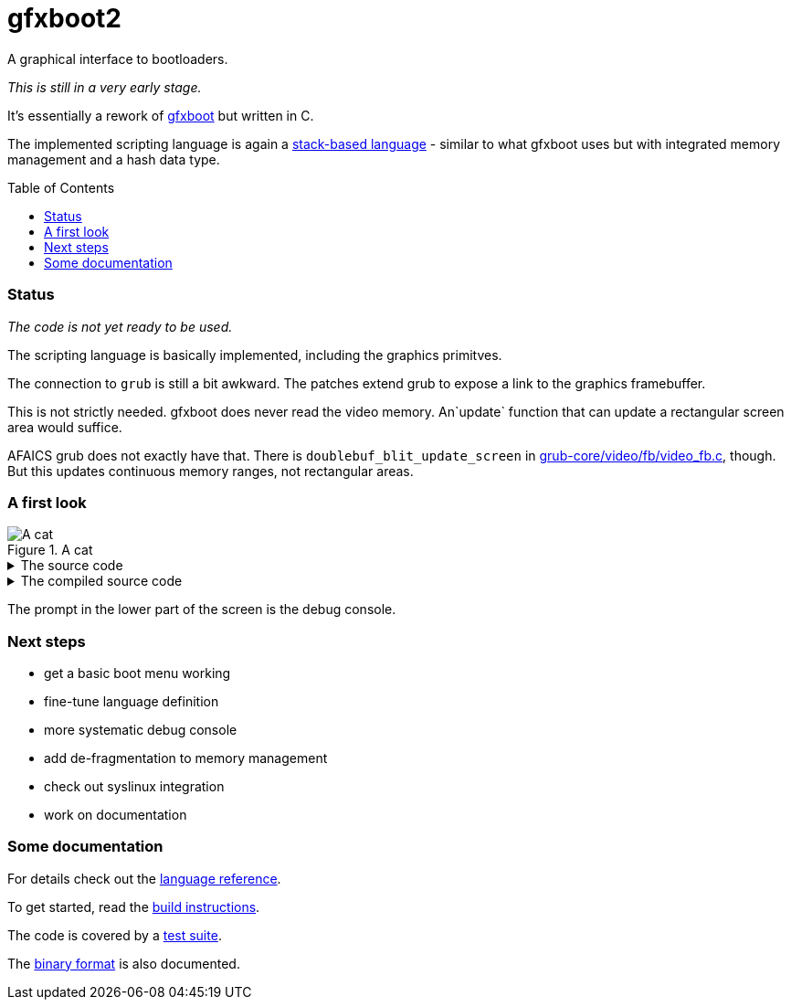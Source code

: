 = gfxboot2
// :toc: left
:toc: preamble
:toclevels: 2

A graphical interface to bootloaders.

__This is still in a very early stage.__

It's essentially a rework of https://github.com/openSUSE/gfxboot[gfxboot]
but written in C.

The implemented scripting language is again a
https://en.wikipedia.org/wiki/Stack-oriented_programming[stack-based language] - similar
to what gfxboot uses but with integrated memory management and a hash data type.

=== Status

__The code is not yet ready to be used.__

The scripting language is basically implemented, including the graphics primitves.

The connection to `grub` is still a bit awkward. The patches extend grub to
expose a link to the graphics framebuffer.

This is not strictly needed. gfxboot does never read the video memory.
An`update` function that can update a rectangular screen area would suffice.

AFAICS grub does not exactly have that. There is
`doublebuf_blit_update_screen` in
https://git.savannah.gnu.org/cgit/grub.git/tree/grub-core/video/fb/video_fb.c[grub-core/video/fb/video_fb.c],
though. But this updates continuous memory ranges, not rectangular areas.

=== A first look

.A cat
image::doc/screen_01.png[A cat]

.The source code
[%collapsible]
====
[source]
----
/cfont getconsole getfont def
/foo "foo.fnt" readfile newfont def
/bar "bar.fnt" readfile newfont def

/text "ABC 12345 xyz # * % & § öäüß €" def

/image "katze_800.jpg" readfile unpackimage def

getcanvas image blt
0x90000000 setcolor
image dim fillrect

0xffff00 setcolor

getcanvas cfont setfont
50 50 setpos "Some font samples" show

0x00ffffff setcolor

getcanvas cfont setfont
50 100 setpos text show

getcanvas bar setfont
50 130 setpos text show

getcanvas foo setfont
50 180 setpos text show
----
====

.The compiled source code
[%collapsible]
====
[source]
----
# - - - - - - - - - - - - - - - - - - - - - - - - - - - - - - - - - - - - - - -
# code: 67 entries (67 - 0)
# - - - - - - - - - - - - - - - - - - - - - - - - - - - - - - - - - - - - - - -
# line i index  offset   type   hex                      word
# - - - - - - - - - - - - - - - - - - - - - - - - - - - - - - - - - - - - - - -
             0  0x00000  comm   75 51 12 a9 42 7a ad 60  # gfxboot magic
     1       1  0x00008  ref    59 63 66 6f 6e 74        /cfont
             2  0x0000e  prim   83 4b                    getconsole
             3  0x00010  prim   83 3f                    getfont
             4  0x00012  prim   63                       def
     2       5  0x00013  ref    39 66 6f 6f              /foo
             6  0x00017  str    77 66 6f 6f 2e 66 6e 74  "foo.fnt"
             7  0x0001f  prim   83 50                    readfile
             8  0x00021  prim   83 41                    newfont
             9  0x00023  prim   63                       def
     3      10  0x00024  ref    39 62 61 72              /bar
            11  0x00028  str    77 62 61 72 2e 66 6e 74  "bar.fnt"
            12  0x00030  prim   83 50                    readfile
            13  0x00032  prim   83 41                    newfont
            14  0x00034  prim   63                       def
     5      15  0x00035  ref    49 74 65 78 74           /text
            16  0x0003a  str    c7 25 41 42 43 20 31 32  "ABC 12345 xyz # * % & § öäüß €"
                                33 34 35 20 78 79 7a 20
                                23 20 2a 20 25 20 26 20
                                c2 a7 20 c3 b6 c3 a4 c3
                                bc c3 9f 20 e2 82 ac
            17  0x00061  prim   63                       def
     7      18  0x00062  ref    59 69 6d 61 67 65        /image
            19  0x00068  str    c7 0d 6b 61 74 7a 65 5f  "katze_800.jpg"
                                38 30 30 2e 6a 70 67
            20  0x00077  prim   83 50                    readfile
            21  0x00079  prim   83 51                    unpackimage
            22  0x0007b  prim   63                       def
     9      23  0x0007c  prim   83 49                    getcanvas
            24  0x0007e  word   58 69 6d 61 67 65        image
            25  0x00084  prim   83 52                    blt
    10      26  0x00086  int    c1 00 00 00 90 00        0x90000000
            27  0x0008c  prim   83 3a                    setcolor
    11      28  0x0008e  xref   84 10                    image
            29  0x00090  prim   83 4e                    dim
            30  0x00092  prim   83 57                    fillrect
    13      31  0x00094  int    b1 00 ff ff 00           0xffff00
            32  0x00099  prim   83 3a                    setcolor
    15      33  0x0009b  prim   83 49                    getcanvas
            34  0x0009d  word   58 63 66 6f 6e 74        cfont
            35  0x000a3  prim   83 40                    setfont
    16      36  0x000a5  int    81 32                    50
            37  0x000a7  int    81 32                    50
            38  0x000a9  prim   83 3e                    setpos
            39  0x000ab  str    c7 11 53 6f 6d 65 20 66  "Some font samples"
                                6f 6e 74 20 73 61 6d 70
                                6c 65 73
            40  0x000be  prim   83 4d                    show
    18      41  0x000c0  int    b1 ff ff ff 00           0x00ffffff
            42  0x000c5  prim   83 3a                    setcolor
    20      43  0x000c7  prim   83 49                    getcanvas
            44  0x000c9  xref   84 2c                    cfont
            45  0x000cb  prim   83 40                    setfont
    21      46  0x000cd  int    81 32                    50
            47  0x000cf  int    81 64                    100
            48  0x000d1  prim   83 3e                    setpos
            49  0x000d3  word   48 74 65 78 74           text
            50  0x000d8  prim   83 4d                    show
    23      51  0x000da  prim   83 49                    getcanvas
            52  0x000dc  word   38 62 61 72              bar
            53  0x000e0  prim   83 40                    setfont
    24      54  0x000e2  int    81 32                    50
            55  0x000e4  int    91 82 00                 130
            56  0x000e7  prim   83 3e                    setpos
            57  0x000e9  xref   84 16                    text
            58  0x000eb  prim   83 4d                    show
    26      59  0x000ed  prim   83 49                    getcanvas
            60  0x000ef  word   38 66 6f 6f              foo
            61  0x000f3  prim   83 40                    setfont
    27      62  0x000f5  int    81 32                    50
            63  0x000f7  int    91 b4 00                 180
            64  0x000fa  prim   83 3e                    setpos
            65  0x000fc  xref   84 29                    text
            66  0x000fe  prim   83 4d                    show
----
====

The prompt in the lower part of the screen is the debug console.

=== Next steps

- get a basic boot menu working
- fine-tune language definition
- more systematic debug console
- add de-fragmentation to memory management
- check out syslinux integration
- work on documentation

=== Some documentation

// include::doc/reference.adoc[]

For details check out the link:doc/reference.adoc[language reference].

To get started, read the link:doc/building.adoc[build instructions].

The code is covered by a link:doc/testing.adoc[test suite].

The link:doc/internals.adoc[binary format] is also documented.
